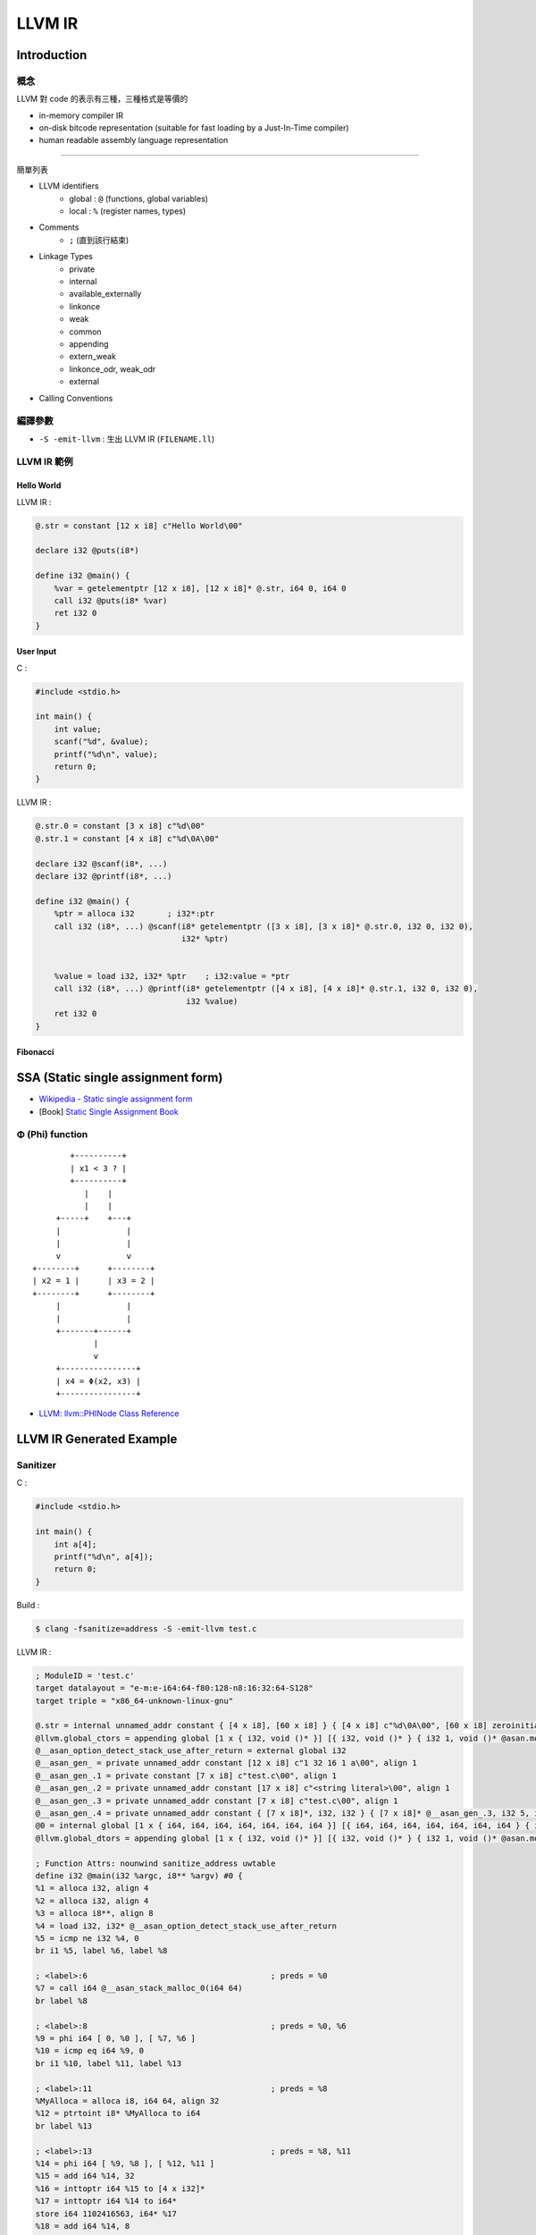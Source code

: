 ========================================
LLVM IR
========================================


Introduction
========================================

概念
------------------------------

LLVM 對 code 的表示有三種，三種格式是等價的

* in-memory compiler IR
* on-disk bitcode representation (suitable for fast loading by a Just-In-Time compiler)
* human readable assembly language representation

----


簡單列表

* LLVM identifiers
    - global : ``@`` (functions, global variables)
    - local : ``%`` (register names, types)
* Comments
    - ``;`` (直到該行結束)
* Linkage Types
    - private
    - internal
    - available_externally
    - linkonce
    - weak
    - common
    - appending
    - extern_weak
    - linkonce_odr, weak_odr
    - external
* Calling Conventions


編譯參數
------------------------------

* ``-S -emit-llvm`` : 生出 LLVM IR (``FILENAME.ll``)


LLVM IR 範例
------------------------------

Hello World
++++++++++++++++++++

LLVM IR :

.. code-block:: llvm

    @.str = constant [12 x i8] c"Hello World\00"

    declare i32 @puts(i8*)

    define i32 @main() {
        %var = getelementptr [12 x i8], [12 x i8]* @.str, i64 0, i64 0
        call i32 @puts(i8* %var)
        ret i32 0
    }


User Input
++++++++++++++++++++

C :

.. code-block:: c

    #include <stdio.h>

    int main() {
        int value;
        scanf("%d", &value);
        printf("%d\n", value);
        return 0;
    }


LLVM IR :

.. code-block:: llvm

    @.str.0 = constant [3 x i8] c"%d\00"
    @.str.1 = constant [4 x i8] c"%d\0A\00"

    declare i32 @scanf(i8*, ...)
    declare i32 @printf(i8*, ...)

    define i32 @main() {
        %ptr = alloca i32       ; i32*:ptr
        call i32 (i8*, ...) @scanf(i8* getelementptr ([3 x i8], [3 x i8]* @.str.0, i32 0, i32 0),
                                   i32* %ptr)


        %value = load i32, i32* %ptr    ; i32:value = *ptr
        call i32 (i8*, ...) @printf(i8* getelementptr ([4 x i8], [4 x i8]* @.str.1, i32 0, i32 0),
                                    i32 %value)
        ret i32 0
    }


Fibonacci
++++++++++++++++++++




SSA (Static single assignment form)
========================================

* `Wikipedia - Static single assignment form <https://en.wikipedia.org/wiki/Static_single_assignment_form>`_
* [Book] `Static Single Assignment Book <http://ssabook.gforge.inria.fr/latest/book.pdf>`_



Φ (Phi) function
------------------------------

::

            +----------+
            | x1 < 3 ? |
            +----------+
               |    |
               |    |
         +-----+    +---+
         |              |
         |              |
         v              v
    +--------+      +--------+
    | x2 = 1 |      | x3 = 2 |
    +--------+      +--------+
         |              |
         |              |
         +-------+------+
                 |
                 v
         +----------------+
         | x4 = Φ(x2, x3) |
         +----------------+


* `LLVM: llvm::PHINode Class Reference <http://llvm.org/doxygen/classllvm_1_1PHINode.html>`_



LLVM IR Generated Example
========================================

Sanitizer
------------------------------

C :

.. code-block:: c

    #include <stdio.h>

    int main() {
        int a[4];
        printf("%d\n", a[4]);
        return 0;
    }


Build :

.. code-block:: sh

    $ clang -fsanitize=address -S -emit-llvm test.c


LLVM IR :

.. code-block::

    ; ModuleID = 'test.c'
    target datalayout = "e-m:e-i64:64-f80:128-n8:16:32:64-S128"
    target triple = "x86_64-unknown-linux-gnu"

    @.str = internal unnamed_addr constant { [4 x i8], [60 x i8] } { [4 x i8] c"%d\0A\00", [60 x i8] zeroinitializer }, align 32
    @llvm.global_ctors = appending global [1 x { i32, void ()* }] [{ i32, void ()* } { i32 1, void ()* @asan.module_ctor }]
    @__asan_option_detect_stack_use_after_return = external global i32
    @__asan_gen_ = private unnamed_addr constant [12 x i8] c"1 32 16 1 a\00", align 1
    @__asan_gen_.1 = private constant [7 x i8] c"test.c\00", align 1
    @__asan_gen_.2 = private unnamed_addr constant [17 x i8] c"<string literal>\00", align 1
    @__asan_gen_.3 = private unnamed_addr constant [7 x i8] c"test.c\00", align 1
    @__asan_gen_.4 = private unnamed_addr constant { [7 x i8]*, i32, i32 } { [7 x i8]* @__asan_gen_.3, i32 5, i32 12 }
    @0 = internal global [1 x { i64, i64, i64, i64, i64, i64, i64 }] [{ i64, i64, i64, i64, i64, i64, i64 } { i64 ptrtoint ({ [4 x i8], [60 x i8] }* @.str to i64), i64 4, i64 64, i64 ptrtoint ([17 x i8]* @__asan_gen_.2 to i64), i64 ptrtoint ([7 x i8]* @__asan_gen_.1 to i64), i64 0, i64 ptrtoint ({ [7 x i8]*, i32, i32 }* @__asan_gen_.4 to i64) }]
    @llvm.global_dtors = appending global [1 x { i32, void ()* }] [{ i32, void ()* } { i32 1, void ()* @asan.module_dtor }]

    ; Function Attrs: nounwind sanitize_address uwtable
    define i32 @main(i32 %argc, i8** %argv) #0 {
    %1 = alloca i32, align 4
    %2 = alloca i32, align 4
    %3 = alloca i8**, align 8
    %4 = load i32, i32* @__asan_option_detect_stack_use_after_return
    %5 = icmp ne i32 %4, 0
    br i1 %5, label %6, label %8

    ; <label>:6                                       ; preds = %0
    %7 = call i64 @__asan_stack_malloc_0(i64 64)
    br label %8

    ; <label>:8                                       ; preds = %0, %6
    %9 = phi i64 [ 0, %0 ], [ %7, %6 ]
    %10 = icmp eq i64 %9, 0
    br i1 %10, label %11, label %13

    ; <label>:11                                      ; preds = %8
    %MyAlloca = alloca i8, i64 64, align 32
    %12 = ptrtoint i8* %MyAlloca to i64
    br label %13

    ; <label>:13                                      ; preds = %8, %11
    %14 = phi i64 [ %9, %8 ], [ %12, %11 ]
    %15 = add i64 %14, 32
    %16 = inttoptr i64 %15 to [4 x i32]*
    %17 = inttoptr i64 %14 to i64*
    store i64 1102416563, i64* %17
    %18 = add i64 %14, 8
    %19 = inttoptr i64 %18 to i64*
    store i64 ptrtoint ([12 x i8]* @__asan_gen_ to i64), i64* %19
    %20 = add i64 %14, 16
    %21 = inttoptr i64 %20 to i64*
    store i64 ptrtoint (i32 (i32, i8**)* @main to i64), i64* %21
    %22 = lshr i64 %14, 3
    %23 = add i64 %22, 2147450880
    %24 = add i64 %23, 0
    %25 = inttoptr i64 %24 to i64*
    store i64 -868350299093208591, i64* %25
    store i32 0, i32* %1
    store i32 %argc, i32* %2, align 4
    store i8** %argv, i8*** %3, align 8
    %26 = getelementptr inbounds [4 x i32], [4 x i32]* %16, i32 0, i64 4
    %27 = ptrtoint i32* %26 to i64
    %28 = lshr i64 %27, 3
    %29 = add i64 %28, 2147450880
    %30 = inttoptr i64 %29 to i8*
    %31 = load i8, i8* %30
    %32 = icmp ne i8 %31, 0
    br i1 %32, label %33, label %39, !prof !3

    ; <label>:33                                      ; preds = %13
    %34 = and i64 %27, 7
    %35 = add i64 %34, 3
    %36 = trunc i64 %35 to i8
    %37 = icmp sge i8 %36, %31
    br i1 %37, label %38, label %39

    ; <label>:38                                      ; preds = %33
    call void @__asan_report_load4(i64 %27)
    call void asm sideeffect "", ""()
    unreachable

    ; <label>:39                                      ; preds = %33, %13
    %40 = load i32, i32* %26, align 4
    %41 = call i32 (i8*, ...) @printf(i8* getelementptr inbounds ({ [4 x i8], [60 x i8] }, { [4 x i8], [60 x i8] }* @.str, i32 0, i32 0, i32 0), i32 %40)
    store i64 1172321806, i64* %17
    %42 = icmp ne i64 %9, 0
    br i1 %42, label %43, label %50

    ; <label>:43                                      ; preds = %39
    %44 = add i64 %23, 0
    %45 = inttoptr i64 %44 to i64*
    store i64 -723401728380766731, i64* %45
    %46 = add i64 %9, 56
    %47 = inttoptr i64 %46 to i64*
    %48 = load i64, i64* %47
    %49 = inttoptr i64 %48 to i8*
    store i8 0, i8* %49
    br label %53

    ; <label>:50                                      ; preds = %39
    %51 = add i64 %23, 0
    %52 = inttoptr i64 %51 to i64*
    store i64 0, i64* %52
    br label %53

    ; <label>:53                                      ; preds = %50, %43
    ret i32 0
    }

    declare i32 @printf(i8*, ...) #1

    define internal void @asan.module_ctor() {
    call void @__asan_init_v5()
    call void @__asan_register_globals(i64 ptrtoint ([1 x { i64, i64, i64, i64, i64, i64, i64 }]* @0 to i64), i64 1)
    ret void
    }

    declare void @__asan_init_v5()

    declare void @__asan_report_load_n(i64, i64)

    declare void @__asan_loadN(i64, i64)

    declare void @__asan_report_load1(i64)

    declare void @__asan_load1(i64)

    declare void @__asan_report_load2(i64)

    declare void @__asan_load2(i64)

    declare void @__asan_report_load4(i64)

    declare void @__asan_load4(i64)

    declare void @__asan_report_load8(i64)

    declare void @__asan_load8(i64)

    declare void @__asan_report_load16(i64)

    declare void @__asan_load16(i64)

    declare void @__asan_report_store_n(i64, i64)

    declare void @__asan_storeN(i64, i64)

    declare void @__asan_report_store1(i64)

    declare void @__asan_store1(i64)

    declare void @__asan_report_store2(i64)

    declare void @__asan_store2(i64)

    declare void @__asan_report_store4(i64)

    declare void @__asan_store4(i64)

    declare void @__asan_report_store8(i64)

    declare void @__asan_store8(i64)

    declare void @__asan_report_store16(i64)

    declare void @__asan_store16(i64)

    declare void @__asan_report_exp_load_n(i64, i64, i32)

    declare void @__asan_exp_loadN(i64, i64, i32)

    declare void @__asan_report_exp_load1(i64, i32)

    declare void @__asan_exp_load1(i64, i32)

    declare void @__asan_report_exp_load2(i64, i32)

    declare void @__asan_exp_load2(i64, i32)

    declare void @__asan_report_exp_load4(i64, i32)

    declare void @__asan_exp_load4(i64, i32)

    declare void @__asan_report_exp_load8(i64, i32)

    declare void @__asan_exp_load8(i64, i32)

    declare void @__asan_report_exp_load16(i64, i32)

    declare void @__asan_exp_load16(i64, i32)

    declare void @__asan_report_exp_store_n(i64, i64, i32)

    declare void @__asan_exp_storeN(i64, i64, i32)

    declare void @__asan_report_exp_store1(i64, i32)

    declare void @__asan_exp_store1(i64, i32)

    declare void @__asan_report_exp_store2(i64, i32)

    declare void @__asan_exp_store2(i64, i32)

    declare void @__asan_report_exp_store4(i64, i32)

    declare void @__asan_exp_store4(i64, i32)

    declare void @__asan_report_exp_store8(i64, i32)

    declare void @__asan_exp_store8(i64, i32)

    declare void @__asan_report_exp_store16(i64, i32)

    declare void @__asan_exp_store16(i64, i32)

    declare i8* @__asan_memmove(i8*, i8*, i64)

    declare i8* @__asan_memcpy(i8*, i8*, i64)

    declare i8* @__asan_memset(i8*, i32, i64)

    declare void @__asan_handle_no_return()

    declare void @__sanitizer_ptr_cmp(i64, i64)

    declare void @__sanitizer_ptr_sub(i64, i64)

    declare i64 @__asan_stack_malloc_0(i64)

    declare void @__asan_stack_free_0(i64, i64)

    declare i64 @__asan_stack_malloc_1(i64)

    declare void @__asan_stack_free_1(i64, i64)

    declare i64 @__asan_stack_malloc_2(i64)

    declare void @__asan_stack_free_2(i64, i64)

    declare i64 @__asan_stack_malloc_3(i64)

    declare void @__asan_stack_free_3(i64, i64)

    declare i64 @__asan_stack_malloc_4(i64)

    declare void @__asan_stack_free_4(i64, i64)

    declare i64 @__asan_stack_malloc_5(i64)

    declare void @__asan_stack_free_5(i64, i64)

    declare i64 @__asan_stack_malloc_6(i64)

    declare void @__asan_stack_free_6(i64, i64)

    declare i64 @__asan_stack_malloc_7(i64)

    declare void @__asan_stack_free_7(i64, i64)

    declare i64 @__asan_stack_malloc_8(i64)

    declare void @__asan_stack_free_8(i64, i64)

    declare i64 @__asan_stack_malloc_9(i64)

    declare void @__asan_stack_free_9(i64, i64)

    declare i64 @__asan_stack_malloc_10(i64)

    declare void @__asan_stack_free_10(i64, i64)

    declare void @__asan_poison_stack_memory(i64, i64)

    declare void @__asan_unpoison_stack_memory(i64, i64)

    declare void @__asan_alloca_poison(i64, i64)

    declare void @__asan_allocas_unpoison(i64, i64)

    declare void @__asan_before_dynamic_init(i64)

    declare void @__asan_after_dynamic_init()

    declare void @__asan_register_globals(i64, i64)

    declare void @__asan_unregister_globals(i64, i64)

    define internal void @asan.module_dtor() {
    call void @__asan_unregister_globals(i64 ptrtoint ([1 x { i64, i64, i64, i64, i64, i64, i64 }]* @0 to i64), i64 1)
    ret void
    }

    attributes #0 = { nounwind sanitize_address uwtable "disable-tail-calls"="false" "less-precise-fpmad"="false" "no-frame-pointer-elim"="true" "no-frame-pointer-elim-non-leaf" "no-infs-fp-math"="false" "no-nans-fp-math"="false" "stack-protector-buffer-size"="8" "target-cpu"="x86-64" "target-features"="+sse,+sse2" "unsafe-fp-math"="false" "use-soft-float"="false" }
    attributes #1 = { "disable-tail-calls"="false" "less-precise-fpmad"="false" "no-frame-pointer-elim"="true" "no-frame-pointer-elim-non-leaf" "no-infs-fp-math"="false" "no-nans-fp-math"="false" "stack-protector-buffer-size"="8" "target-cpu"="x86-64" "target-features"="+sse,+sse2" "unsafe-fp-math"="false" "use-soft-float"="false" }

    !llvm.asan.globals = !{!0}
    !llvm.ident = !{!2}

    !0 = !{[4 x i8]* getelementptr inbounds ({ [4 x i8], [60 x i8] }, { [4 x i8], [60 x i8] }* @.str, i32 0, i32 0), !1, !"<string literal>", i1 false, i1 false}
    !1 = !{!"test.c", i32 5, i32 12}
    !2 = !{!"clang version 3.7.0 (tags/RELEASE_370/final)"}
    !3 = !{!"branch_weights", i32 1, i32 100000}


Reference
========================================

* `LLVM Language Reference Manual <http://llvm.org/docs/LangRef.html>`_
